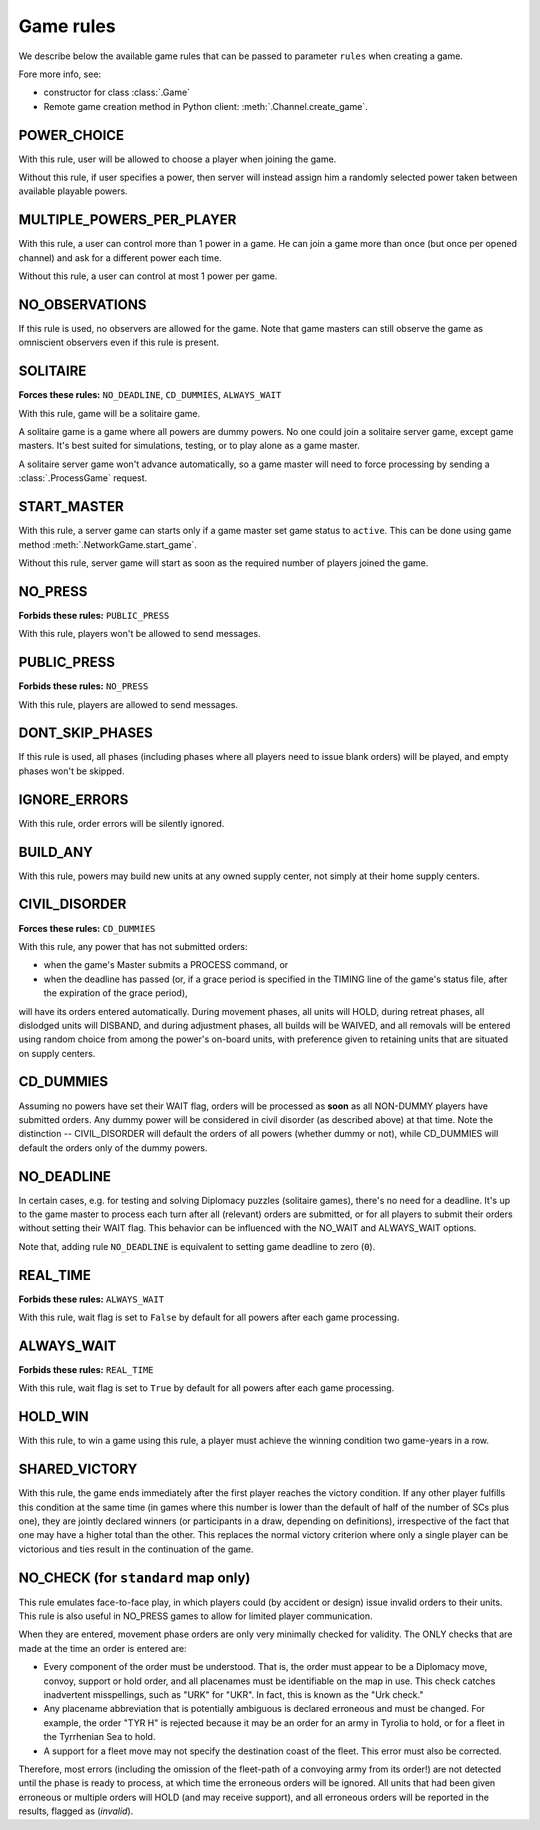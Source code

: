 Game rules
==========

We describe below the available game rules that can be passed to parameter ``rules`` when creating a game.

Fore more info, see:

- constructor for class :class:`.Game`
- Remote game creation method in Python client: :meth:`.Channel.create_game`.

POWER_CHOICE
------------

With this rule, user will be allowed to choose a player when joining the game.

Without this rule, if user specifies a power, then server will instead assign him a randomly selected power
taken between available playable powers.

MULTIPLE_POWERS_PER_PLAYER
--------------------------

With this rule, a user can control more than 1 power in a game. He can join a game more than once (but once per
opened channel) and ask for a different power each time.

Without this rule, a user can control at most 1 power per game.

NO_OBSERVATIONS
---------------

If this rule is used, no observers are allowed for the game. Note that game masters
can still observe the game as omniscient observers even if this rule is present.

SOLITAIRE
---------

**Forces these rules:** ``NO_DEADLINE``, ``CD_DUMMIES``, ``ALWAYS_WAIT``

With this rule, game will be a solitaire game.

A solitaire game is a game where all powers are dummy powers. No one could join a solitaire server game,
except game masters. It's best suited for simulations, testing, or to play alone as a game master.

A solitaire server game won't advance automatically, so a game master will need to force processing by sending a
:class:`.ProcessGame` request.

START_MASTER
------------

With this rule, a server game can starts only if a game master set game status to ``active``. This can be done using
game method :meth:`.NetworkGame.start_game`.

Without this rule, server game will start as soon as the required number of players joined the game.

NO_PRESS
--------

**Forbids these rules:** ``PUBLIC_PRESS``

With this rule, players won't be allowed to send messages.

PUBLIC_PRESS
------------

**Forbids these rules:** ``NO_PRESS``

With this rule, players are allowed to send messages.

DONT_SKIP_PHASES
----------------

If this rule is used, all phases (including phases where all players need
to issue blank orders) will be played, and empty phases won't be skipped.

IGNORE_ERRORS
-------------

With this rule, order errors will be silently ignored.

BUILD_ANY
---------

With this rule, powers may build new units at any owned supply center, not simply at their home supply centers.

CIVIL_DISORDER
--------------

**Forces these rules:** ``CD_DUMMIES``

With this rule, any power that has not submitted orders:

- when the game's Master submits a PROCESS command, or
- when the deadline has passed (or, if a grace period is
  specified in the TIMING line of the game's
  status file, after the expiration of
  the grace period),

will have its orders entered automatically.  During movement phases, all
units will HOLD, during retreat phases, all dislodged units will DISBAND,
and during adjustment phases, all builds will be WAIVED, and all removals
will be entered using random choice from among the power's on-board units,
with preference given to retaining units that are situated on supply centers.

CD_DUMMIES
----------

Assuming no powers have set their WAIT flag, orders will be
processed as **soon** as all NON-DUMMY
players have submitted orders.  Any dummy power will be considered in civil disorder (as described
above) at that time.  Note the distinction -- CIVIL_DISORDER
will default the orders of all powers (whether dummy or not), while
CD_DUMMIES will default the orders only of the dummy powers.

NO_DEADLINE
-----------


In certain cases, e.g. for testing and solving Diplomacy puzzles (solitaire games),
there's no need for a deadline. It's up to the game master to process each turn after
all (relevant) orders are submitted, or for all players to submit their orders
without setting their WAIT flag. This behavior can be
influenced with the NO_WAIT and ALWAYS_WAIT options.

Note that, adding rule ``NO_DEADLINE`` is equivalent to setting game deadline to zero (``0``).

REAL_TIME
---------

**Forbids these rules:** ``ALWAYS_WAIT``

With this rule, wait flag is set to ``False`` by default for all powers after each game processing.

ALWAYS_WAIT
-----------

**Forbids these rules:** ``REAL_TIME``

With this rule, wait flag is set to ``True`` by default for all powers after each game processing.

HOLD_WIN
--------

With this rule, to win a game using this rule, a player must achieve the winning condition two game-years in a row.

SHARED_VICTORY
--------------

With this rule, the game ends immediately after the first
player reaches the victory condition. If any other player fulfills this
condition at the same time (in games where this number is lower than
the default of half of the number of SCs plus one), they are jointly
declared winners (or participants in a draw, depending on definitions),
irrespective of the fact that one may have a higher total than the
other. This replaces the normal victory criterion where only a
single player can be victorious and ties result in the continuation
of the game.

NO_CHECK (for ``standard`` map only)
------------------------------------

This rule emulates face-to-face play, in which players could (by
accident or design) issue invalid orders to their units.  This rule
is also useful in NO_PRESS games to allow for limited player
communication.

When they are entered, movement phase orders are only very minimally
checked for validity.  The ONLY checks that are made at the time an
order is entered are:

- Every component of the order must be understood.  That is, the
  order must appear to be a Diplomacy move, convoy, support or
  hold order, and all placenames must be identifiable on the map
  in use. This check catches inadvertent misspellings, such as "URK" for "UKR".
  In fact, this is known as the "Urk check."

- Any placename abbreviation that is potentially ambiguous is declared
  erroneous and must be changed.  For example, the order "TYR H" is rejected
  because it may be an order for an army in Tyrolia to hold, or for a
  fleet in the Tyrrhenian Sea to hold.

- A support for a fleet move may not specify the destination coast of
  the fleet.  This error must also be corrected.

Therefore, most errors (including the omission of the fleet-path of
a convoying army from its order!) are not detected until the phase
is ready to process, at which time the erroneous orders will be ignored.
All units that had been given erroneous or multiple orders will
HOLD (and may receive support), and all erroneous orders will
be reported in the results, flagged as (*invalid*).
